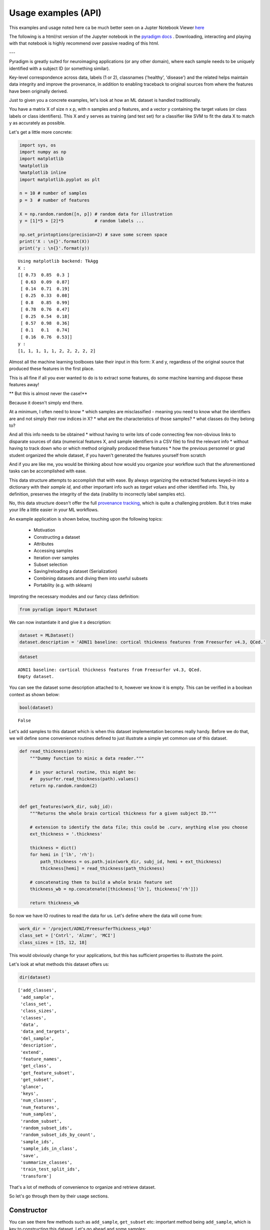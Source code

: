---------------------
Usage examples (API)
---------------------

This examples and usage noted here ca be much better seen on a Jupter Notebook Viewer `here <https://nbviewer.jupyter.org/github/raamana/pyradigm/blob/master/docs/usage.ipynb>`_ 

The following is a html/rst version of the Jupyter notebook in the `pyradigm docs <https://github.com/raamana/pyradigm/blob/master/docs/usage.ipynb>`_ . Downloading, interacting and playing with that notebook is highly recommend over passive reading of this html.

---

Pyradigm is greatly suited for neuroimaging applications (or any other domain), where each sample needs to be uniquely identified with a subject ID (or something similar).

Key-level correspondence across data, labels (1 or 2), classnames ('healthy', 'disease') and the related helps maintain data integrity and improve the provenance, in addition to enabling traceback to original sources from where the features have been originally derived.

Just to given you a concrete examples, let's look at how an ML dataset is handled traditionally.

You have a matrix X of size n x p, with n samples and p features, and a vector y containing the target values (or class labels or class identifiers). This X and y serves as training (and test set) for a classifier like SVM to fit the data X to match y as accurately as possible.

Let's get a little more concrete:

.. code:: python

    import sys, os
    import numpy as np
    import matplotlib
    %matplotlib
    %matplotlib inline
    import matplotlib.pyplot as plt

    n = 10 # number of samples
    p = 3  # number of features

    X = np.random.random([n, p]) # random data for illustration
    y = [1]*5 + [2]*5            # random labels ...

    np.set_printoptions(precision=2) # save some screen space
    print('X : \n{}'.format(X))
    print('y : \n{}'.format(y))


.. parsed-literal::

    Using matplotlib backend: TkAgg
    X :
    [[ 0.73  0.85  0.3 ]
     [ 0.63  0.09  0.87]
     [ 0.14  0.71  0.19]
     [ 0.25  0.33  0.08]
     [ 0.8   0.85  0.99]
     [ 0.78  0.76  0.47]
     [ 0.25  0.54  0.18]
     [ 0.57  0.98  0.36]
     [ 0.1   0.1   0.74]
     [ 0.16  0.76  0.53]]
    y :
    [1, 1, 1, 1, 1, 2, 2, 2, 2, 2]


Almost all the machine learning toolboxes take their input in this form:
X and y, regardless of the original source that produced these features
in the first place.

This is all fine if all you ever wanted to do is to extract some
features, do some machine learning and dispose these features away!

** But this is almost never the case!**

Because it doesn't simply end there.

At a minimum, I often need to know * which samples are misclassified - meaning you need to know what the identifiers are and not simply their row indices in X? * what are the characteristics of those samples? * what classes do they belong to?
  
And all this info needs to be obtained * without having to write lots of code connecting few non-obvious links to disparate sources of data (numerical features X, and sample identifiers in a CSV file) to find the relevant info * without having to track down who or which method originally produced these features * how the previous personnel or grad student organized the whole dataset, if you haven't generated the features yourself from scratch

And if you are like me, you would be thinking about how would you organize your workflow such that the aforementioned tasks can be accomplished with ease.

This data structure attempts to accomplish that with ease. By always organizing the extracted features keyed-in into a dictionary with their *sample id*, and other important info such as *target values* and other identified info. This, by definition, preserves the integrity of the data (inability to incorrectly label samples etc).

No, this data structure doesn't offer the full `provenance tracking <http://rrcns.readthedocs.io/en/latest/provenance_tracking.html>`__, which is quite a challenging problem. But it tries make your life a little easier in your ML workflows.

An example application is shown below, touching upon the following topics:

  -  Motivation
  -  Constructing a dataset
  -  Attributes
  -  Accessing samples
  -  Iteration over samples
  -  Subset selection
  -  Saving/reloading a dataset (Serialization)
  -  Combining datasets and diving them into useful subsets
  -  Portability (e.g. with sklearn)

Improting the necessary modules and our fancy class definition:

.. code:: python

    from pyradigm import MLDataset

We can now instantiate it and give it a description:

.. code:: python

    dataset = MLDataset()
    dataset.description = 'ADNI1 baseline: cortical thickness features from Freesurfer v4.3, QCed.'

.. code:: python

    dataset




.. parsed-literal::

    ADNI1 baseline: cortical thickness features from Freesurfer v4.3, QCed.
    Empty dataset.



You can see the dataset some description attached to it, however we know
it is empty. This can be verified in a boolean context as shown below:

.. code:: python

    bool(dataset)




.. parsed-literal::

    False



Let's add samples to this dataset which is when this dataset implementation becomes really handy. Before we do that, we will define some convenience routines defined to just illustrate a simple yet common use of this dataset.

.. code:: python

    def read_thickness(path):
        """Dummy function to minic a data reader."""

        # in your actural routine, this might be:
        #   pysurfer.read_thickness(path).values()
        return np.random.random(2)


    def get_features(work_dir, subj_id):
        """Returns the whole brain cortical thickness for a given subject ID."""

        # extension to identify the data file; this could be .curv, anything else you choose
        ext_thickness = '.thickness'

        thickness = dict()
        for hemi in ['lh', 'rh']:
            path_thickness = os.path.join(work_dir, subj_id, hemi + ext_thickness)
            thickness[hemi] = read_thickness(path_thickness)

        # concatenating them to build a whole brain feature set
        thickness_wb = np.concatenate([thickness['lh'], thickness['rh']])

        return thickness_wb


So now we have IO routines to read the data for us. Let's define where
the data will come from:

.. code:: python

    work_dir = '/project/ADNI/FreesurferThickness_v4p3'
    class_set = ['Cntrl', 'Alzmr', 'MCI']
    class_sizes = [15, 12, 18]

This would obviously change for your applications, but this has
sufficient properties to illustrate the point.

Let's look at what methods this dataset offers us:

.. code:: python

    dir(dataset)




.. parsed-literal::

    ['add_classes',
     'add_sample',
     'class_set',
     'class_sizes',
     'classes',
     'data',
     'data_and_targets',
     'del_sample',
     'description',
     'extend',
     'feature_names',
     'get_class',
     'get_feature_subset',
     'get_subset',
     'glance',
     'keys',
     'num_classes',
     'num_features',
     'num_samples',
     'random_subset',
     'random_subset_ids',
     'random_subset_ids_by_count',
     'sample_ids',
     'sample_ids_in_class',
     'save',
     'summarize_classes',
     'train_test_split_ids',
     'transform']



That's a lot of methods of convenience to organize and retrieve dataset.

So let's go through them by their usage sections.



Constructor
-----------

You can see there few methods such as ``add_sample``, ``get_subset`` etc: important method being ``add_sample``, which is key to constructing this dataset. Let's go ahead and some samples:

To contruct a dataset, one typically starts with a list of subject IDs to be added - we create few random lists, each to be considered as a separate class:

.. code:: python

    import random
    from datetime import datetime
    random.seed(datetime.now())

    def read_target_list(class_name, class_size):
        "Generates a random target list. In reality, you would do something like the commented code below."
        target_list = list()
        for idx in range(class_size):
            target_list.append('{}{:04d}'.format(class_name[0],np.random.randint(1000)))

        return target_list


Now we go through each of the above classes, and add each sample that
class to the dataset.

.. code:: python

    for class_index, class_id in enumerate(class_set):
        print('Working on class {:>5}'.format(class_id))

        target_list = read_target_list(class_id,class_sizes[class_index])
        for subj_id in target_list:
            print('\t reading subject {:>15}'.format(subj_id))
            thickness_wb = get_features(work_dir, subj_id)

            # adding the sample to the dataset
            dataset.add_sample(subj_id, thickness_wb, class_index, class_id)


.. parsed-literal::

    Working on class Cntrl
    	 reading subject           C0562
    	 reading subject           C0408
    	 reading subject           C0760
    	 reading subject           C0170
    	 reading subject           C0241
    	 reading subject           C0980
    	 reading subject           C0822
    	 reading subject           C0565
    	 reading subject           C0949
    	 reading subject           C0041
    	 reading subject           C0372
    	 reading subject           C0141
    	 reading subject           C0492
    	 reading subject           C0064
    	 reading subject           C0557
    Working on class Alzmr
    	 reading subject           A0034
    	 reading subject           A0768
    	 reading subject           A0240
    	 reading subject           A0042
    	 reading subject           A0141
    	 reading subject           A0888
    	 reading subject           A0032
    	 reading subject           A0596
    	 reading subject           A0969
    	 reading subject           A0215
    	 reading subject           A0074
    	 reading subject           A0229
    Working on class   MCI
    	 reading subject           M0760
    	 reading subject           M0434
    	 reading subject           M0033
    	 reading subject           M0942
    	 reading subject           M0034
    	 reading subject           M0868
    	 reading subject           M0595
    	 reading subject           M0476
    	 reading subject           M0770
    	 reading subject           M0577
    	 reading subject           M0638
    	 reading subject           M0421
    	 reading subject           M0006
    	 reading subject           M0552
    	 reading subject           M0040
    	 reading subject           M0165
    	 reading subject           M0256
    	 reading subject           M0127


**Nice. Isn't it?**

So what's nice about this, you say? *The simple fact that you are
constructing a dataset as you read the data* in its most elemental form
(in the units of the dataset such as the subject ID in our neuroimaging
application). You're done as soon as you're done reading the features
from disk.

What's more - you can inspect the dataset in an intuitive manner, as
shown below:

.. code:: python

    dataset


.. parsed-literal::

    ADNI1 baseline: cortical thickness features from Freesurfer v4.3, QCed.
    45 samples, 3 classes, 4 features.
    Class Cntrl : 15 samples.
    Class Alzmr : 12 samples.
    Class   MCI : 18 samples.



Even better, right? No more coding of several commands to get the
complete and concise sense of the dataset.



Convenient attributes
---------------------

If you would like, you can always get more specific information, such
as:

.. code:: python

    dataset.num_samples




.. parsed-literal::

    45



.. code:: python

    dataset.num_features




.. parsed-literal::

    4



.. code:: python

    dataset.class_set




.. parsed-literal::

    ['MCI', 'Cntrl', 'Alzmr']



.. code:: python

    dataset.class_sizes




.. parsed-literal::

    Counter({'Alzmr': 12, 'Cntrl': 15, 'MCI': 18})



.. code:: python

    dataset.class_sizes['Cntrl']




.. parsed-literal::

    15



If you'd like to take a look data inside for few subjects - shall we
call it a glance?

.. code:: python

    dataset.glance()




.. parsed-literal::

    {'C0170': array([ 0.37,  0.78,  0.5 ,  0.79]),
     'C0241': array([ 0.11,  0.18,  0.58,  0.36]),
     'C0408': array([ 0.49,  0.38,  0.05,  0.82]),
     'C0562': array([ 0.64,  0.59,  0.01,  0.8 ]),
     'C0760': array([ 0.12,  0.51,  0.95,  0.23])}



We can control the number of items to glance, by passing a number to
dataset.glance() method:

.. code:: python

    dataset.glance(2)




.. parsed-literal::

    {'C0408': array([ 0.49,  0.38,  0.05,  0.82]),
     'C0562': array([ 0.64,  0.59,  0.01,  0.8 ])}



Or you may be wondering what are the subject IDs in the dataset.. here
they are:

.. code:: python

    dataset.sample_ids




.. parsed-literal::

    ['C0562',
     'C0408',
     'C0760',
     'C0170',
     'C0241',
     'C0980',
     'C0822',
     'C0565',
     'C0949',
     'C0041',
     'C0372',
     'C0141',
     'C0492',
     'C0064',
     'C0557',
     'A0034',
     'A0768',
     'A0240',
     'A0042',
     'A0141',
     'A0888',
     'A0032',
     'A0596',
     'A0969',
     'A0215',
     'A0074',
     'A0229',
     'M0760',
     'M0434',
     'M0033',
     'M0942',
     'M0034',
     'M0868',
     'M0595',
     'M0476',
     'M0770',
     'M0577',
     'M0638',
     'M0421',
     'M0006',
     'M0552',
     'M0040',
     'M0165',
     'M0256',
     'M0127']





Accessing samples
-----------------

Thanks to elegant implementation, data for a given sample 'M0299' can
simply be obtained by:

.. code:: python

    dataset['M0040']




.. parsed-literal::

    array([ 0.27,  0.52,  0.61,  0.49])



Like a Python dict, it raises an error if the key is not in the dataset:

.. code:: python

    dataset['dlfjdjf']


::


    ---------------------------------------------------------------------------

    KeyError                                  Traceback (most recent call last)

    <ipython-input-22-4b19d52bac71> in <module>()
    ----> 1 dataset['dlfjdjf']


    ~/dev/pyradigm/pyradigm/pyradigm.py in __getitem__(self, item)
        839             return self.__data[item]
        840         else:
    --> 841             raise KeyError('{} not found in dataset.'.format(item))
        842
        843     def __iter__(self):


    KeyError: 'dlfjdjf not found in dataset.'


A more graceful handling would be to use ``dataset.get`` to control what
value to be returned in case the requested id is not found in the
dataset.

.. code:: python

    dataset.get('dkfjd', np.nan)




.. parsed-literal::

    nan





Iteration
---------

Thanks to builtin iteration, we can easily iterate over all the samples:

.. code:: python

    for sample, features in dataset:
        print("{} : {:>10} : {}".format(sample, dataset.classes[sample], features))


.. parsed-literal::

    C0562 :      Cntrl : [ 0.64  0.59  0.01  0.8 ]
    C0408 :      Cntrl : [ 0.49  0.38  0.05  0.82]
    C0760 :      Cntrl : [ 0.12  0.51  0.95  0.23]
    C0170 :      Cntrl : [ 0.37  0.78  0.5   0.79]
    C0241 :      Cntrl : [ 0.11  0.18  0.58  0.36]
    C0980 :      Cntrl : [ 0.1   0.52  0.79  0.68]
    C0822 :      Cntrl : [ 0.44  0.97  0.06  0.99]
    C0565 :      Cntrl : [ 0.89  0.5   0.89  0.48]
    C0949 :      Cntrl : [ 0.84  0.84  0.51  0.12]
    C0041 :      Cntrl : [ 0.07  0.19  0.68  0.81]
    C0372 :      Cntrl : [ 0.7   0.05  0.67  0.39]
    C0141 :      Cntrl : [ 0.46  0.18  0.69  0.17]
    C0492 :      Cntrl : [ 0.82  0.77  0.07  0.69]
    C0064 :      Cntrl : [ 0.24  0.54  0.36  0.37]
    C0557 :      Cntrl : [ 0.59  0.86  0.1   0.42]
    A0034 :      Alzmr : [ 0.35  0.96  0.41  0.93]
    A0768 :      Alzmr : [ 0.65  0.37  0.7   0.24]
    A0240 :      Alzmr : [ 0.87  0.78  0.1   0.28]
    A0042 :      Alzmr : [ 0.12  0.3   0.35  0.7 ]
    A0141 :      Alzmr : [ 0.85  0.28  0.06  0.74]
    A0888 :      Alzmr : [ 0.85  0.78  0.93  0.7 ]
    A0032 :      Alzmr : [ 0.28  0.41  0.61  0.09]
    A0596 :      Alzmr : [ 0.28  0.15  0.88  0.23]
    A0969 :      Alzmr : [ 0.47  0.37  0.52  0.58]
    A0215 :      Alzmr : [ 0.49  0.7   0.31  0.96]
    A0074 :      Alzmr : [ 0.87  0.7   0.37  0.7 ]
    A0229 :      Alzmr : [ 0.96  0.34  0.59  0.96]
    M0760 :        MCI : [ 0.27  0.22  0.37  0.14]
    M0434 :        MCI : [ 0.26  0.04  0.49  0.92]
    M0033 :        MCI : [ 0.14  0.39  0.71  0.5 ]
    M0942 :        MCI : [ 0.19  0.29  0.42  0.46]
    M0034 :        MCI : [ 0.36  0.54  0.67  0.71]
    M0868 :        MCI : [ 0.29  0.46  0.47  0.83]
    M0595 :        MCI : [ 0.62  0.07  0.66  0.75]
    M0476 :        MCI : [ 0.73  0.97  0.59  0.24]
    M0770 :        MCI : [ 0.81  0.78  0.28  0.61]
    M0577 :        MCI : [ 0.84  0.86  0.94  0.5 ]
    M0638 :        MCI : [ 0.61  0.64  0.94  0.94]
    M0421 :        MCI : [ 0.73  0.16  0.97  0.69]
    M0006 :        MCI : [ 0.76  0.62  0.49  0.03]
    M0552 :        MCI : [ 0.26  0.85  0.13  0.31]
    M0040 :        MCI : [ 0.27  0.52  0.61  0.49]
    M0165 :        MCI : [ 0.03  0.79  0.92  0.79]
    M0256 :        MCI : [ 0.06  0.06  0.69  0.97]
    M0127 :        MCI : [ 0.42  0.11  0.93  0.5 ]


Did you see that? *It's so intuitive and natural!* Such a clean
traversal of dataset.

Thanks to the choice of the OrderedDict() to represent the data, classes
and labels underneath, the order of sample addition is retained. Hence
the correspondence across samples in the dataset not only key-wise (by
the sample id), but also index-wise.



Subject-wise transform
---------------------

Quite often, we are interested in computing some statistics on data for
a given subject (such as mean, or ROI-wise median). Typically this
requires a loop, with some computation and organizing it in a new
dataset! A simple routine pattern of usage, but can't avoided if you are
still fiddling with representing your dataset in medieval matrices! :).

If you organized your dataset in a ``pyradigm``, such computation is
trivial, thanks to builtin implementation of ``transform`` method. The
mean value for each subject can be computed and organized in a new
dataset, with an intuitive and single line:

.. code:: python

    mean_data = dataset.transform(np.mean)
    mean_data.description = 'mean values per subject'
    mean_data




.. parsed-literal::

    mean values per subject
    45 samples, 3 classes, 1 features.
    Class Cntrl : 15 samples.
    Class Alzmr : 12 samples.
    Class   MCI : 18 samples.



As the transform accepts an arbitrary callable, we could do many more
sophisticated things, such as access the subset of features e.g.
cortical thickness for a particular region of interest (say posterior
cingulate gyrus).

.. code:: python

    # let's make a toy function to return the indices for the ROI
    def get_ROI_indices(x): return x[:3]

Using this "mask" function, we can easily obtain features for an ROI

.. code:: python

    pcg = dataset.transform(get_ROI_indices)

We can verify that the new dataset does indeed have only 3 features, for
the same subjects/classes:

.. code:: python

    pcg




.. parsed-literal::

    None
    ADNI1 baseline: cortical thickness features from Freesurfer v4.3, QCed.
    45 samples, 3 classes, 3 features.
    Class Cntrl : 15 samples.
    Class Alzmr : 12 samples.
    Class   MCI : 18 samples.



.. code:: python

    pcg.num_features




.. parsed-literal::

    3



Let's make a bar plot with the just computed numbers:

.. code:: python

    data, lbl, keys = pcg.data_and_targets()

.. code:: python

    n, bins, patches = plt.hist(data)



.. image:: usage_files/usage_70_0.png


Remember as the original source of data was random, this has no units,
property or meaning!



Subset selection
----------------

In addition to the structured way of obtaining the various properties of
this dataset, this implementation really will come in handy when you
have to slice and dice the dataset (with large number of classes and
features) into smaller subsets (e.g. for binary classification). Let's
see how we can retrieve the data for a single class:

.. code:: python

    ctrl = dataset.get_class('Cntrl')

That's it, obtaining the data for a given class is a simple call away.

Now let's see what it looks like:

.. code:: python

    ctrl




.. parsed-literal::


     Subset derived from: ADNI1 baseline: cortical thickness features from Freesurfer v4.3, QCed.
    15 samples, 1 classes, 4 features.
    Class Cntrl : 15 samples.



Even with updated description automatically, to indicate its history.
Let's see some data from controls:

.. code:: python

    ctrl.glance(2)




.. parsed-literal::

    {'C0408': array([ 0.49,  0.38,  0.05,  0.82]),
     'C0562': array([ 0.64,  0.59,  0.01,  0.8 ])}



We can also query a random subset of samples for manual inspection or
cross-validation purposes. For example:

.. code:: python

    random_subset = dataset.random_subset(perc_in_class=0.3)
    random_subset




.. parsed-literal::


     Subset derived from: ADNI1 baseline: cortical thickness features from Freesurfer v4.3, QCed.
    12 samples, 3 classes, 4 features.
    Class Cntrl : 4 samples.
    Class Alzmr : 3 samples.
    Class   MCI : 5 samples.



You can see which samples were selected:

.. code:: python

    random_subset.sample_ids




.. parsed-literal::

    ['C0562',
     'C0565',
     'C0372',
     'C0492',
     'A0240',
     'A0032',
     'A0229',
     'M0034',
     'M0770',
     'M0552',
     'M0165',
     'M0127']



You can verify that it is indeed random by issuing another call:

.. code:: python

    # supplying a new seed everytime to ensure randomization
    from datetime import datetime
    dataset.random_subset(perc_in_class=0.3).sample_ids




.. parsed-literal::

    ['C0562',
     'C0822',
     'C0949',
     'C0141',
     'A0034',
     'A0141',
     'A0032',
     'M0434',
     'M0942',
     'M0868',
     'M0421',
     'M0552']



Let's see how we can retrieve specific samples by their IDs (for which there are many use cases):


.. code:: python

    data = dataset.get_subset(dataset.sample_ids[1:20])
    data




.. parsed-literal::


     Subset derived from: ADNI1 baseline: cortical thickness features from Freesurfer v4.3, QCed.
    19 samples, 2 classes, 4 features.
    Class Cntrl : 14 samples.
    Class Alzmr : 5 samples.



So as simple as that.

Cross-validation
================

If you would like to develop a variant of cross-validation, and need to
obtain a random split of the dataset to obtain training and test sets,
it is as simple as:

.. code:: python

    train_set, test_set = dataset.train_test_split_ids( train_perc = 0.5)

This method returns two sets of sample ids corresponding to training set
(which 50% of samples from all classes in the dataset) and the rest in
test\_set. Let's see what they have:

.. code:: python

    train_set, test_set




.. parsed-literal::

    (['C0760',
      'C0822',
      'C0565',
      'C0170',
      'C0562',
      'C0141',
      'C0041',
      'A0768',
      'A0888',
      'A0032',
      'A0969',
      'A0141',
      'A0034',
      'M0434',
      'M0421',
      'M0577',
      'M0256',
      'M0127',
      'M0033',
      'M0760',
      'M0476',
      'M0165'],
     ['M0040',
      'A0240',
      'C0241',
      'C0492',
      'A0074',
      'A0042',
      'M0942',
      'M0595',
      'M0006',
      'C0372',
      'C0064',
      'C0557',
      'M0552',
      'M0034',
      'C0408',
      'C0980',
      'A0229',
      'C0949',
      'A0596',
      'M0770',
      'A0215',
      'M0868',
      'M0638'])



We can also get a train/test split by specifying an exact number of
subjects we would like from each class (e.g. when you would like to
avoid class imbalance in the training set):

.. code:: python

    train_set, test_set = dataset.train_test_split_ids( count_per_class = 3)

Let's see what the training set contains - we expect 3*3 =9 subjects :

.. code:: python

    train_set




.. parsed-literal::

    ['C0557',
     'C0041',
     'C0949',
     'A0768',
     'A0888',
     'A0229',
     'M0165',
     'M0476',
     'M0040']



We can indeed verify that is the case, by creating a new smaller dataset
from that list of ids and getting a summary:

.. code:: python

    training_dataset = dataset.get_subset(train_set)
    training_dataset




.. parsed-literal::


     Subset derived from: ADNI1 baseline: cortical thickness features from Freesurfer v4.3, QCed.
    9 samples, 3 classes, 4 features.
    Class Cntrl : 3 samples.
    Class Alzmr : 3 samples.
    Class   MCI : 3 samples.



Another programmatic way to look into different classes is this:

.. code:: python

    class_set, label_set, class_sizes = training_dataset.summarize_classes()
    class_set, label_set, class_sizes




.. parsed-literal::

    (['MCI', 'Cntrl', 'Alzmr'], [2, 0, 1], array([ 3.,  3.,  3.]))



which returns all the classes that you could iterative over.

Using these two lists, we can easily obtain subset datasets, as
illustrated below.

.. code:: python

    dataset




.. parsed-literal::

    ADNI1 baseline: cortical thickness features from Freesurfer v4.3, QCed.
    45 samples, 3 classes, 4 features.
    Class Cntrl : 15 samples.
    Class Alzmr : 12 samples.
    Class   MCI : 18 samples.



.. code:: python

    binary_dataset = dataset.get_class(['Cntrl','Alzmr'])
    binary_dataset




.. parsed-literal::


     Subset derived from: ADNI1 baseline: cortical thickness features from Freesurfer v4.3, QCed.
    27 samples, 2 classes, 4 features.
    Class Cntrl : 15 samples.
    Class Alzmr : 12 samples.



How about selecting a subset of features from all samples?

.. code:: python

    binary_dataset.get_feature_subset(range(2))




.. parsed-literal::

    Subset features derived from:

     Subset derived from: ADNI1 baseline: cortical thickness features from Freesurfer v4.3, QCed.
    27 samples, 2 classes, 2 features.
    Class Cntrl : 15 samples.
    Class Alzmr : 12 samples.



**Great.** Isn't it? You can also see the two-time-point history
(initial subset in classes, followed by a subset in features).



Serialization
-------------

Once you have this dataset, you can save and load these trivially using
your favourite serialization module. Let's do some pickling:

.. code:: python

    out_file = os.path.join(work_dir,'binary_dataset_Ctrl_Alzr_Freesurfer_thickness_v4p3.MLDataset.pkl')
    binary_dataset.save(out_file)

That's it - it is saved.

Let's reload it from disk and make sure we can indeed retrieve it:

.. code:: python

    reloaded = MLDataset(filepath=out_file) # another form of the constructor!

.. code:: python

    reloaded




.. parsed-literal::


     Subset derived from: ADNI1 baseline: cortical thickness features from Freesurfer v4.3, QCed.
    27 samples, 2 classes, 4 features.
    Class Cntrl : 15 samples.
    Class Alzmr : 12 samples.



We can check to see they are indeed one and the same:

.. code:: python

    binary_dataset == reloaded




.. parsed-literal::

    True





Dataset Arithmetic
------------------

You might wonder how can you combine two different types of features (
thickness and shape ) from the dataset. Piece of cake, see below ...

To concatenat two datasets, first we make a second dataset:

.. code:: python

    dataset_two = MLDataset(in_dataset=dataset) # yet another constructor: in its copy form!

How can you check if they are "functionally identical"? As in same keys,
same data and classes for each key... Easy:

.. code:: python

    dataset_two == dataset




.. parsed-literal::

    True



Now let's try the arithmetic:

.. code:: python

    combined = dataset + dataset_two


.. parsed-literal::

    Identical keys found. Trying to horizontally concatenate features for each sample.


Great. The add method recognized the identical set of keys and performed
a horiz cat, as can be noticed by the twice the number of features in
the combined dataset:

.. code:: python

    combined




.. parsed-literal::

    45 samples, 3 classes, 8 features.
    Class Cntrl : 15 samples.
    Class Alzmr : 12 samples.
    Class   MCI : 18 samples.



We can also do some removal in similar fashion:

.. code:: python

    smaller = combined - dataset


.. parsed-literal::

    C0562 removed.
    C0408 removed.
    C0760 removed.
    C0170 removed.
    C0241 removed.
    C0980 removed.
    C0822 removed.
    C0565 removed.
    C0949 removed.
    C0041 removed.
    C0372 removed.
    C0141 removed.
    C0492 removed.
    C0064 removed.
    C0557 removed.
    A0034 removed.
    A0768 removed.
    A0240 removed.
    A0042 removed.
    A0141 removed.
    A0888 removed.
    A0032 removed.
    A0596 removed.
    A0969 removed.
    A0215 removed.
    A0074 removed.
    A0229 removed.
    M0760 removed.
    M0434 removed.
    M0033 removed.
    M0942 removed.
    M0034 removed.
    M0868 removed.
    M0595 removed.
    M0476 removed.
    M0770 removed.
    M0577 removed.
    M0638 removed.
    M0421 removed.
    M0006 removed.
    M0552 removed.
    M0040 removed.
    M0165 removed.
    M0256 removed.
    M0127 removed.


.. parsed-literal::

    /Users/Reddy/dev/pyradigm/pyradigm/pyradigm.py:1169: UserWarning: Requested removal of all the samples - output dataset would be empty.
      warnings.warn('Requested removal of all the samples - output dataset would be empty.')


Data structure is even producing a warning to let you know the resulting
output would be empty! We can verify that:

.. code:: python

    bool(smaller)




.. parsed-literal::

    False





Portability
-----------

This is all well and good. How does it interact with other packages out
there, you might ask? It is as simple as you can imagine:

.. code:: python

    from sklearn import svm
    clf = svm.SVC(gamma=0.001, C=100.)

.. code:: python

    data_matrix, target, sample_ids = binary_dataset.data_and_targets()
    clf.fit(data_matrix, target)




.. parsed-literal::

    SVC(C=100.0, cache_size=200, class_weight=None, coef0=0.0,
      decision_function_shape='ovr', degree=3, gamma=0.001, kernel='rbf',
      max_iter=-1, probability=False, random_state=None, shrinking=True,
      tol=0.001, verbose=False)



There you have it, a simple example to show you the utility and convenience of this dataset.

*Thanks for checking it out.*


*I would appreciate if you could give me feedback on improving or sharpening it further.*
